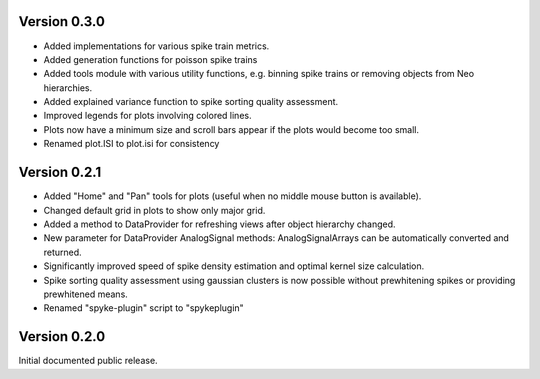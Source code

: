 Version 0.3.0
-------------

* Added implementations for various spike train metrics.
* Added generation functions for poisson spike trains
* Added tools module with various utility functions, e.g. binning
  spike trains or removing objects from Neo hierarchies.
* Added explained variance function to spike sorting quality assessment.
* Improved legends for plots involving colored lines.
* Plots now have a minimum size and scroll bars appear if the plots would
  become too small.
* Renamed plot.ISI to plot.isi for consistency

Version 0.2.1
-------------
* Added "Home" and "Pan" tools for plots (useful when no middle mouse button
  is available).
* Changed default grid in plots to show only major grid.
* Added a method to DataProvider for refreshing views after object hierarchy
  changed.
* New parameter for DataProvider AnalogSignal methods: AnalogSignalArrays can
  be automatically converted and returned.
* Significantly improved speed of spike density estimation and optimal kernel
  size calculation.
* Spike sorting quality assessment using gaussian clusters is now possible
  without prewhitening spikes or providing prewhitened means.
* Renamed "spyke-plugin" script to "spykeplugin"

Version 0.2.0
-------------
Initial documented public release.